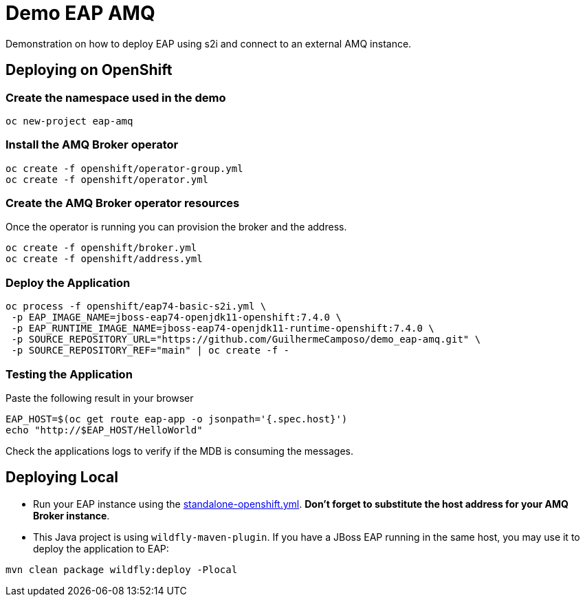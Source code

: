 = Demo EAP AMQ

Demonstration on how to deploy EAP using s2i and connect to an external AMQ instance.

== Deploying on OpenShift

=== Create the namespace used in the demo
----
oc new-project eap-amq
----

=== Install the AMQ Broker operator

----
oc create -f openshift/operator-group.yml
oc create -f openshift/operator.yml
----

=== Create the AMQ Broker operator resources

Once the operator is running you can provision the broker and the address.

----
oc create -f openshift/broker.yml
oc create -f openshift/address.yml
----

=== Deploy the Application

----
oc process -f openshift/eap74-basic-s2i.yml \
 -p EAP_IMAGE_NAME=jboss-eap74-openjdk11-openshift:7.4.0 \
 -p EAP_RUNTIME_IMAGE_NAME=jboss-eap74-openjdk11-runtime-openshift:7.4.0 \
 -p SOURCE_REPOSITORY_URL="https://github.com/GuilhermeCamposo/demo_eap-amq.git" \
 -p SOURCE_REPOSITORY_REF="main" | oc create -f -
----

=== Testing the Application

Paste the following result in your browser
----
EAP_HOST=$(oc get route eap-app -o jsonpath='{.spec.host}')
echo "http://$EAP_HOST/HelloWorld"
----

Check the applications logs to verify if the MDB is consuming the messages.


== Deploying Local

* Run your EAP instance using the link:configuration/standalone-openshift.yml[standalone-openshift.yml]. *Don't forget to substitute the host address for your AMQ Broker instance*.

* This Java project is using `wildfly-maven-plugin`. If you have a JBoss EAP running in the same host, you may use it to deploy the application to EAP:

----
mvn clean package wildfly:deploy -Plocal
----
